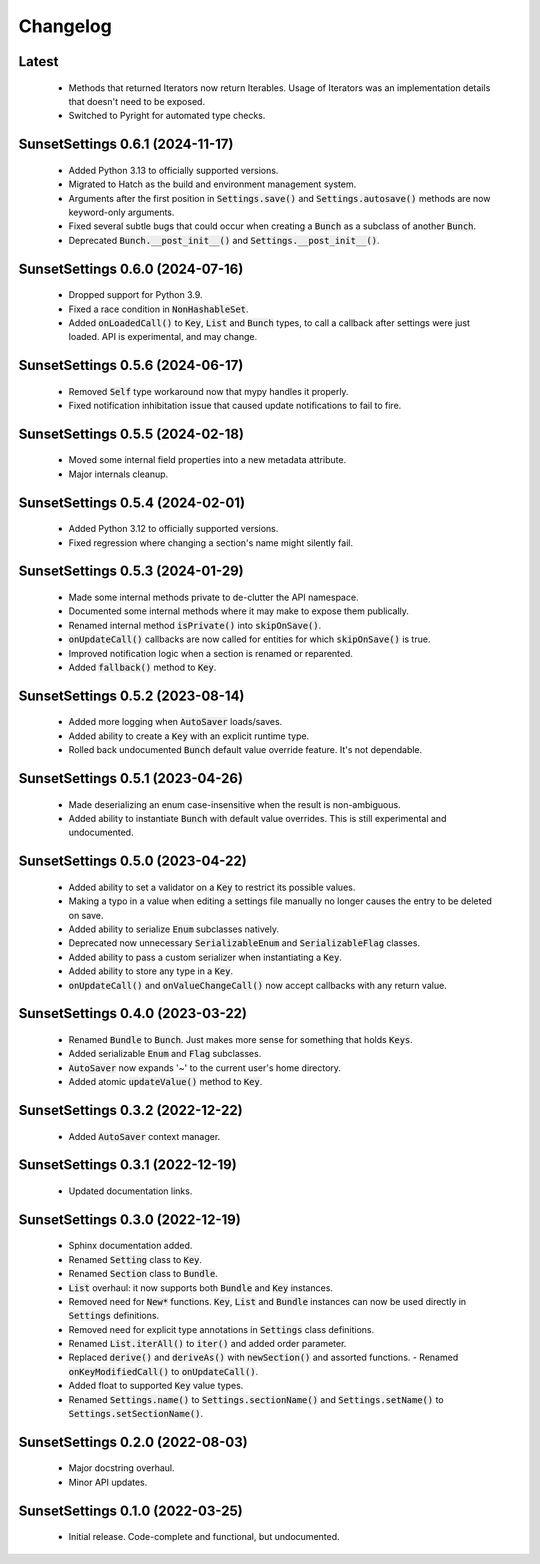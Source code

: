 Changelog
=========

Latest
---------------------------------

  - Methods that returned Iterators now return Iterables. Usage of Iterators was an
    implementation details that doesn't need to be exposed.
  - Switched to Pyright for automated type checks.

SunsetSettings 0.6.1 (2024-11-17)
---------------------------------

  - Added Python 3.13 to officially supported versions.
  - Migrated to Hatch as the build and environment management system.
  - Arguments after the first position in :code:`Settings.save()` and
    :code:`Settings.autosave()` methods are now keyword-only arguments.
  - Fixed several subtle bugs that could occur when creating a :code:`Bunch` as a
    subclass of another :code:`Bunch`.
  - Deprecated :code:`Bunch.__post_init__()` and :code:`Settings.__post_init__()`.

SunsetSettings 0.6.0 (2024-07-16)
---------------------------------

  - Dropped support for Python 3.9.
  - Fixed a race condition in :code:`NonHashableSet`.
  - Added :code:`onLoadedCall()` to :code:`Key`, :code:`List` and :code:`Bunch` types,
    to call a callback after settings were just loaded. API is experimental, and may
    change.

SunsetSettings 0.5.6 (2024-06-17)
---------------------------------

  - Removed :code:`Self` type workaround now that mypy handles it properly.
  - Fixed notification inhibitation issue that caused update notifications to fail
    to fire.

SunsetSettings 0.5.5 (2024-02-18)
---------------------------------

  - Moved some internal field properties into a new metadata attribute.
  - Major internals cleanup.

SunsetSettings 0.5.4 (2024-02-01)
---------------------------------

  - Added Python 3.12 to officially supported versions.
  - Fixed regression where changing a section's name might silently fail.

SunsetSettings 0.5.3 (2024-01-29)
---------------------------------

  - Made some internal methods private to de-clutter the API namespace.
  - Documented some internal methods where it may make to expose them publically.
  - Renamed internal method :code:`isPrivate()` into :code:`skipOnSave()`.
  - :code:`onUpdateCall()` callbacks are now called for entities for which
    :code:`skipOnSave()` is true.
  - Improved notification logic when a section is renamed or reparented.
  - Added :code:`fallback()` method to :code:`Key`.

SunsetSettings 0.5.2 (2023-08-14)
---------------------------------

  - Added more logging when :code:`AutoSaver` loads/saves.
  - Added ability to create a :code:`Key` with an explicit runtime type.
  - Rolled back undocumented :code:`Bunch` default value override feature. It's not
    dependable.

SunsetSettings 0.5.1 (2023-04-26)
---------------------------------

  - Made deserializing an enum case-insensitive when the result is
    non-ambiguous.
  - Added ability to instantiate :code:`Bunch` with default value overrides. This is
    still experimental and undocumented.

SunsetSettings 0.5.0 (2023-04-22)
---------------------------------

  - Added ability to set a validator on a :code:`Key` to restrict its possible values.
  - Making a typo in a value when editing a settings file manually no longer
    causes the entry to be deleted on save.
  - Added ability to serialize :code:`Enum` subclasses natively.
  - Deprecated now unnecessary :code:`SerializableEnum` and :code:`SerializableFlag`
    classes.
  - Added ability to pass a custom serializer when instantiating a :code:`Key`.
  - Added ability to store any type in a :code:`Key`.
  - :code:`onUpdateCall()` and :code:`onValueChangeCall()` now accept callbacks with any
    return value.

SunsetSettings 0.4.0 (2023-03-22)
---------------------------------

  - Renamed :code:`Bundle` to :code:`Bunch`. Just makes more sense for something that
    holds :code:`Keys`.
  - Added serializable :code:`Enum` and :code:`Flag` subclasses.
  - :code:`AutoSaver` now expands '~' to the current user's home directory.
  - Added atomic :code:`updateValue()` method to :code:`Key`.

SunsetSettings 0.3.2 (2022-12-22)
---------------------------------

  - Added :code:`AutoSaver` context manager.

SunsetSettings 0.3.1 (2022-12-19)
---------------------------------

  - Updated documentation links.

SunsetSettings 0.3.0 (2022-12-19)
---------------------------------

  - Sphinx documentation added.
  - Renamed :code:`Setting` class to :code:`Key`.
  - Renamed :code:`Section` class to :code:`Bundle`.
  - :code:`List` overhaul: it now supports both :code:`Bundle` and :code:`Key`
    instances.
  - Removed need for :code:`New*` functions. :code:`Key`, :code:`List` and
    :code:`Bundle` instances can now be used directly in :code:`Settings` definitions.
  - Removed need for explicit type annotations in :code:`Settings` class definitions.
  - Renamed :code:`List.iterAll()` to :code:`iter()` and added order parameter.
  - Replaced :code:`derive()` and :code:`deriveAs()` with :code:`newSection()` and
    assorted functions. - Renamed :code:`onKeyModifiedCall()` to :code:`onUpdateCall()`.
  - Added float to supported :code:`Key` value types.
  - Renamed :code:`Settings.name()` to :code:`Settings.sectionName()` and
    :code:`Settings.setName()` to :code:`Settings.setSectionName()`.

SunsetSettings 0.2.0 (2022-08-03)
---------------------------------

  - Major docstring overhaul.
  - Minor API updates.

SunsetSettings 0.1.0 (2022-03-25)
---------------------------------

  - Initial release. Code-complete and functional, but undocumented.
